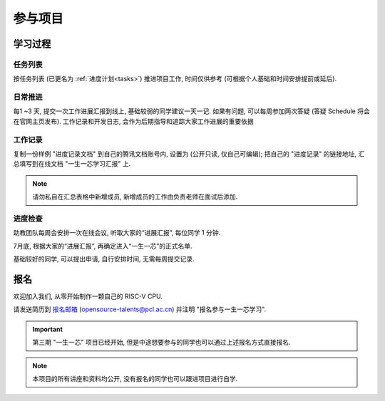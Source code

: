 ************
参与项目
************

学习过程
============

任务列表
------------

按任务列表 (已更名为 :ref:`进度计划<tasks>`) 推进项目工作, 时间仅供参考 (可根据个人基础和时间安排提前或延后).

日常推进
------------

每1 ~3 天, 提交一次工作进展汇报到线上, 基础较弱的同学建议一天一记. 如果有问题, 可以每周参加两次答疑 (答疑 Schedule 将会在官网主页发布). 工作记录和开发日志, 会作为后期指导和追踪大家工作进展的重要依据

工作记录
------------

复制一份样例 "进度记录文档" 到自己的腾讯文档账号内, 设置为 (公开只读, 仅自己可编辑); 把自己的 "进度记录" 的链接地址, 汇总填写到在线文档 "一生一芯学习汇报" 上.

.. note::

	请勿私自在汇总表格中新增成员, 新增成员的工作由负责老师在面试后添加.

进度检查
------------

助教团队每周会安排一次在线会议, 听取大家的“进展汇报”, 每位同学 1 分钟.

7月底, 根据大家的“进展汇报”, 再确定进入“一生一芯”的正式名单.

基础较好的同学, 可以提出申请, 自行安排时间, 无需每周提交记录.

报名
============

欢迎加入我们, 从零开始制作一颗自己的 RISC-V CPU.

请发送简历到 `报名邮箱 <opensource-talents@pcl.ac.cn>`_ (opensource-talents@pcl.ac.cn) 并注明 "报名参与一生一芯学习". 

.. important::

	第三期 "一生一芯" 项目已经开始, 但是中途想要参与的同学也可以通过上述报名方式直接报名.

.. note::

	本项目的所有讲座和资料均公开, 没有报名的同学也可以跟进项目进行自学.